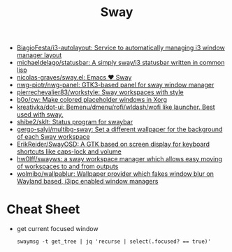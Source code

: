:PROPERTIES:
:ID:       8afd4edc-73cf-421d-a51c-48f03a12a9ef
:END:
#+title: Sway

- [[https://github.com/BiagioFesta/i3-autolayout][BiagioFesta/i3-autolayout: Service to automatically managing i3 window manager layout]]
- [[https://github.com/michaeldelago/statusbar][michaeldelago/statusbar: A simply sway/i3 statusbar written in common lisp]]
- [[https://github.com/nicolas-graves/sway.el][nicolas-graves/sway.el: Emacs ❤️ Sway]]
- [[https://github.com/nwg-piotr/nwg-panel][nwg-piotr/nwg-panel: GTK3-based panel for sway window manager]]
- [[https://github.com/pierrechevalier83/workstyle][pierrechevalier83/workstyle: Sway workspaces with style]]
- [[https://github.com/b0o/cw][b0o/cw: Make colored placeholder windows in Xorg]]
- [[https://github.com/kreativka/dot-ui][kreativka/dot-ui: Bemenu/dmenu/rofi/wldash/wofi like launcher. Best used with sway.]]
- [[https://github.com/shibe2/sklt][shibe2/sklt: Status program for swaybar]]
- [[https://github.com/gergo-salyi/multibg-sway][gergo-salyi/multibg-sway: Set a different wallpaper for the background of each Sway workspace]]
- [[https://github.com/ErikReider/SwayOSD][ErikReider/SwayOSD: A GTK based on screen display for keyboard shortcuts like caps-lock and volume]]
- [[https://github.com/hw0lff/swayws][hw0lff/swayws: a sway workspace manager which allows easy moving of workspaces to and from outputs]]
- [[https://github.com/wolmibo/wallpablur][wolmibo/wallpablur: Wallpaper provider which fakes window blur on Wayland based, i3ipc enabled window managers]]

* Cheat Sheet

- get current focused window
  : swaymsg -t get_tree | jq 'recurse | select(.focused? == true)'
